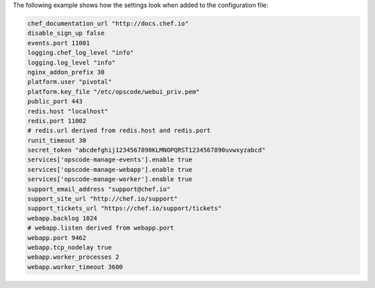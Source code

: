 .. The contents of this file are included in multiple topics.
.. This file should not be changed in a way that hinders its ability to appear in multiple documentation sets.

The following example shows how the settings look when added to the configuration file:

.. code-block:: ruby

   chef_documentation_url "http://docs.chef.io"
   disable_sign_up false
   events.port 11001
   logging.chef_log_level "info"
   logging.log_level "info"
   nginx_addon_prefix 30
   platform.user "pivotal"
   platform.key_file "/etc/opscode/webui_priv.pem"
   public_port 443
   redis.host "localhost"
   redis.port 11002
   # redis.url derived from redis.host and redis.port
   runit_timeout 30
   secret_token "abcdefghij1234567890KLMNOPQRST1234567890uvwxyzabcd"
   services['opscode-manage-events'].enable true
   services['opscode-manage-webapp'].enable true
   services['opscode-manage-worker'].enable true
   support_email_address "support@chef.io"
   support_site_url "http://chef.io/support"
   support_tickets_url "https://chef.io/support/tickets"
   webapp.backlog 1024
   # webapp.listen derived from webapp.port
   webapp.port 9462
   webapp.tcp_nodelay true
   webapp.worker_processes 2
   webapp.worker_timeout 3600





